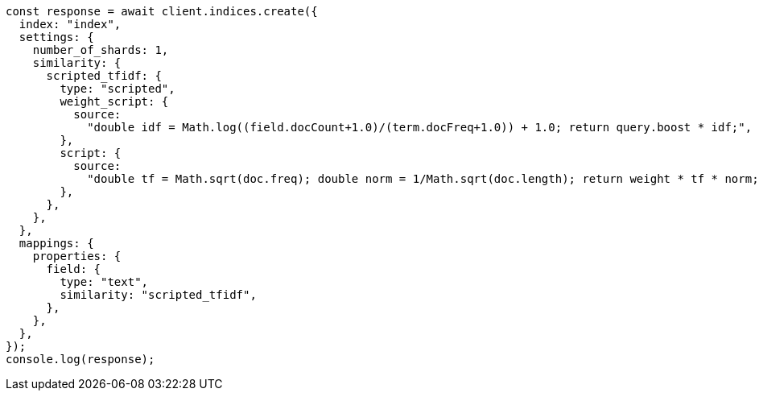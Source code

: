 // This file is autogenerated, DO NOT EDIT
// Use `node scripts/generate-docs-examples.js` to generate the docs examples

[source, js]
----
const response = await client.indices.create({
  index: "index",
  settings: {
    number_of_shards: 1,
    similarity: {
      scripted_tfidf: {
        type: "scripted",
        weight_script: {
          source:
            "double idf = Math.log((field.docCount+1.0)/(term.docFreq+1.0)) + 1.0; return query.boost * idf;",
        },
        script: {
          source:
            "double tf = Math.sqrt(doc.freq); double norm = 1/Math.sqrt(doc.length); return weight * tf * norm;",
        },
      },
    },
  },
  mappings: {
    properties: {
      field: {
        type: "text",
        similarity: "scripted_tfidf",
      },
    },
  },
});
console.log(response);
----
